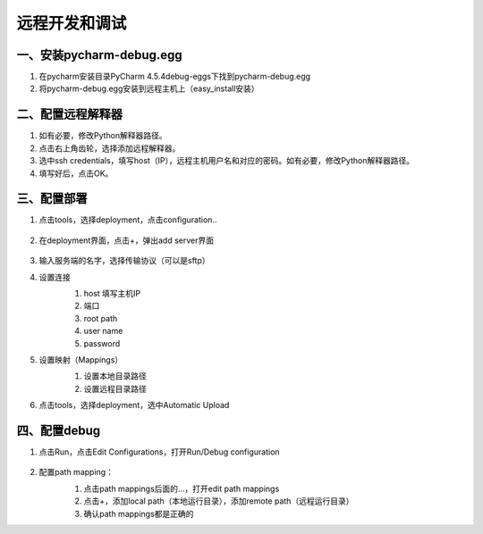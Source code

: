 ====================
远程开发和调试
====================

一、安装pycharm-debug.egg
******************************

#. 在pycharm安装目录\PyCharm 4.5.4\debug-eggs下找到pycharm-debug.egg

#. 将pycharm-debug.egg安装到远程主机上（easy_install安装）

二、配置远程解释器
*********************

.. image:: ./images/remote_debug/setting_project_interpreter.PNG
        :scale: 60%
        :align: center

.. image:: ./images/remote_debug/config_remote_interpreter.png
        :scale: 100%
        :align: center

#. 如有必要，修改Python解释器路径。

#. 点击右上角齿轮，选择添加远程解释器。

#. 选中ssh credentials，填写host（IP），远程主机用户名和对应的密码。如有必要，修改Python解释器路径。

#. 填写好后，点击OK。

三、配置部署
********************

#. 点击tools，选择deployment，点击configuration..

    .. image:: ./images/remote_debug/config_deployment.png
            :scale: 45%
            :align: center


    .. image:: ./images/remote_debug/deployment_connection.png
            :scale: 70%
            :align: center

#. 在deployment界面，点击+，弹出add server界面

    .. image:: ./images/remote_debug/add_server.png
            :scale: 70%
            :align: center

#. 输入服务端的名字，选择传输协议（可以是sftp）

#. 设置连接
    #. host 填写主机IP
    #. 端口
    #. root path
    #. user name
    #. password

    .. image:: ./images/remote_debug/deployment_connection.png
            :scale: 70%
            :align: center

#. 设置映射（Mappings）
    #. 设置本地目录路径
    #. 设置远程目录路径

    .. image:: ./images/remote_debug/deployment_mapping.png
            :scale: 70%
            :align: center

#. 点击tools，选择deployment，选中Automatic Upload

    .. image:: ./images/remote_debug/auto_upload.png
            :scale: 45%
            :align: center

四、配置debug
************************

#. 点击Run，点击Edit Configurations，打开Run/Debug configuration

    .. image:: ./images/remote_debug/config_run_debug.png
            :scale: 45%
            :align: center

#. 配置path mapping：
    #. 点击path mappings后面的...，打开edit path mappings
    #. 点击+，添加local path（本地运行目录），添加remote path（远程运行目录）
    #. 确认path mappings都是正确的

    .. image:: images/remote_debug/edit_run_debug.png
            :scale: 45%
            :align: center


